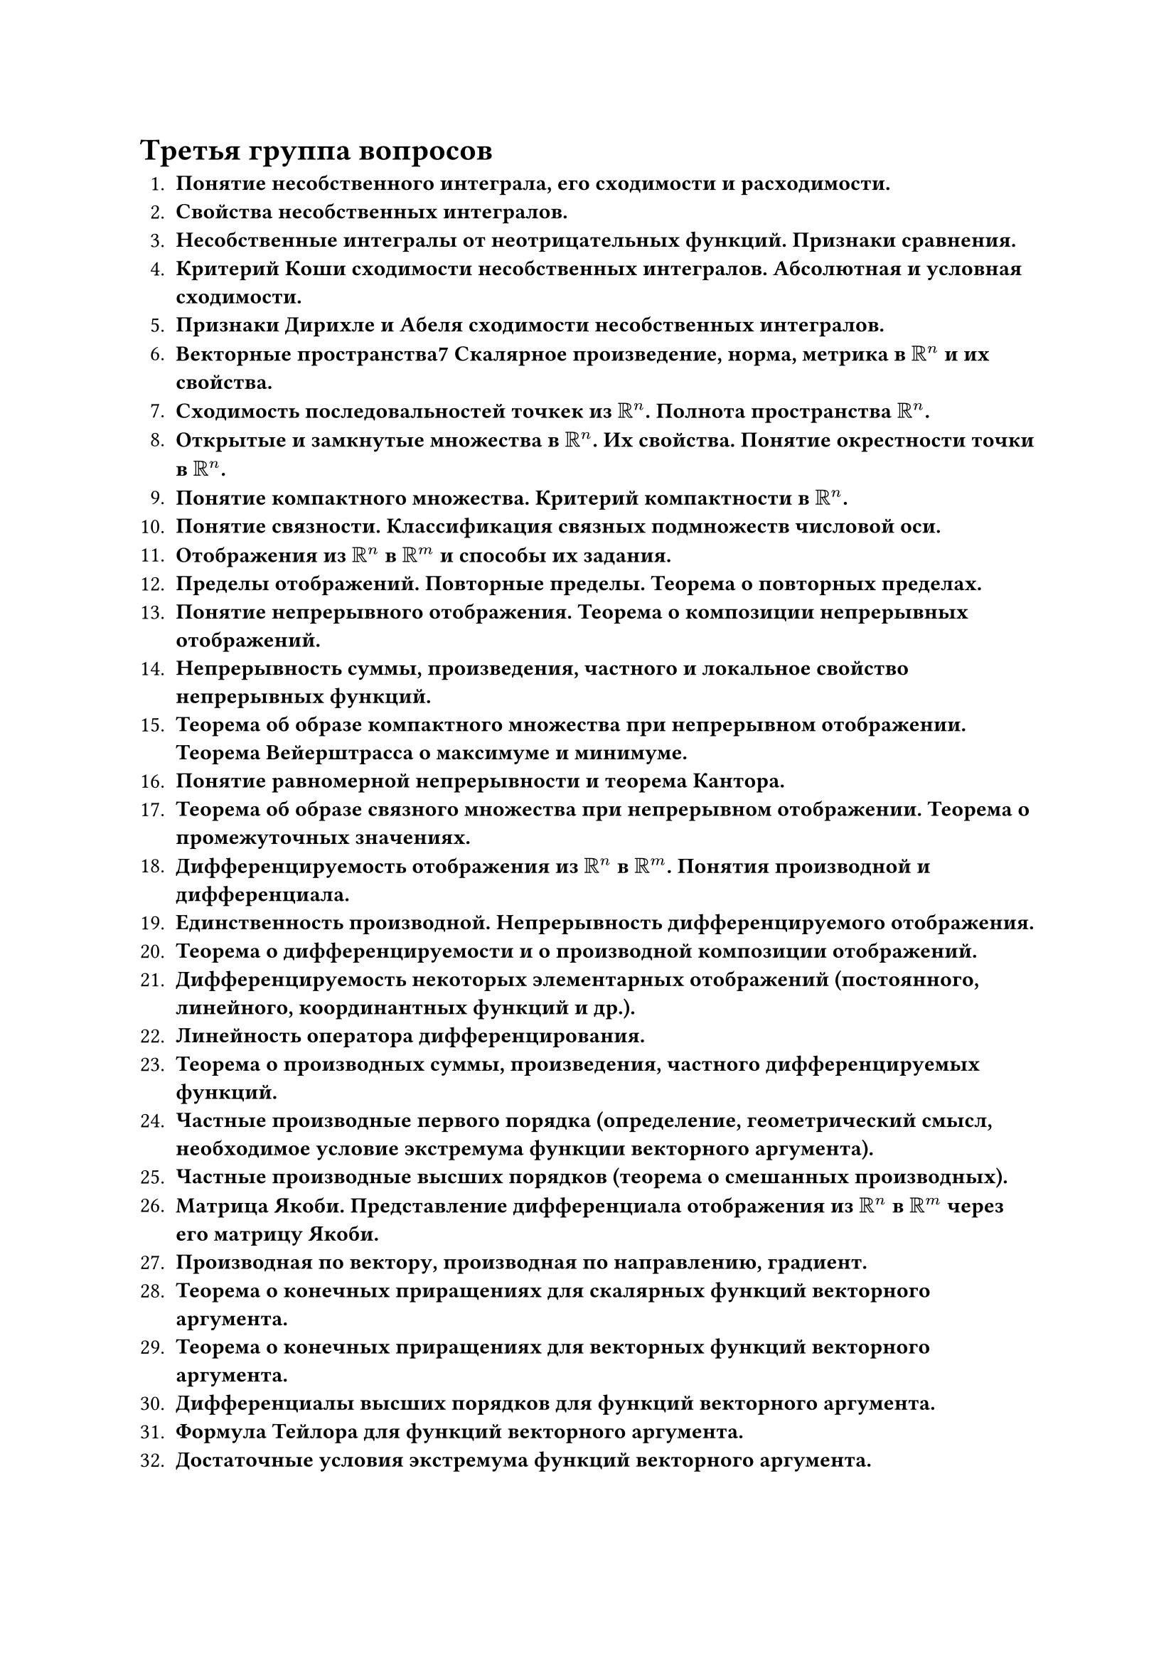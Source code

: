 = Третья группа вопросов

1. *Понятие несобственного интеграла, его сходимости и расходимости.*
2. *Свойства несобственных интегралов.*
3. *Несобственные интегралы от неотрицательных функций. Признаки сравнения.*
4. *Критерий Коши сходимости несобственных интегралов. Абсолютная и условная сходимости.*
5. *Признаки Дирихле и Абеля сходимости несобственных интегралов.*
6. *Векторные пространства7 Скалярное произведение, норма, метрика в $RR^n$ и их свойства.*
7. *Сходимость последовальностей точкек из $RR^n$. Полнота пространства $RR^n$.*
8. *Открытые и замкнутые множества в $RR^n$. Их свойства. Понятие окрестности точки в $RR^n$.*
9. *Понятие компактного множества. Критерий компактности в $RR^n$.*
10. *Понятие связности. Классификация связных подмножеств числовой оси.*
11. *Отображения из $RR^n$ в $RR^m$ и способы их задания.*
12. *Пределы отображений. Повторные пределы. Теорема о повторных пределах.*
13. *Понятие непрерывного отображения. Теорема о композиции непрерывных отображений.*
14. *Непрерывность суммы, произведения, частного и локальное свойство непрерывных функций.*
15. *Теорема об образе компактного множества при непрерывном отображении. Теорема Вейерштрасса о максимуме и минимуме.*
16. *Понятие равномерной непрерывности и теорема Кантора.*
17. *Теорема об образе связного множества при непрерывном отображении. Теорема о промежуточных значениях.*
18. *Дифференцируемость отображения из $RR^n$ в $RR^m$. Понятия производной и дифференциала.*
19. *Единственность производной. Непрерывность дифференцируемого  отображения.*
20. *Теорема о дифференцируемости и о производной композиции отображений.*
21. *Дифференцируемость некоторых элементарных отображений (постоянного, линейного, координантных функций и др.).*
22. *Линейность оператора дифференцирования.*
23. *Теорема о производных суммы, произведения, частного дифференцируемых функций.*
24. *Частные производные первого порядка (определение, геометрический смысл, необходимое условие экстремума функции векторного аргумента).*
25. *Частные производные высших порядков (теорема о смешанных производных).*
26. *Матрица Якоби. Представление дифференциала отображения из $RR^n$ в $RR^m$ через его матрицу Якоби.*
27. *Производная по вектору, производная по направлению, градиент.*
28. *Теорема о конечных приращениях для скалярных функций векторного аргумента.*
29. *Теорема о конечных приращениях для векторных функций векторного аргумента.*
30. *Дифференциалы высших порядков для функций векторного аргумента.*
31. *Формула Тейлора для функций векторного аргумента.*
32. *Достаточные условия экстремума функций векторного аргумента.*
33. *Теоремы о неявных функциях, определяемых уравнением $F(x,y)=0$, где $(x,y) in RR^2$.*
34. *Теорема об обратном отображении.*
35. *Теорема о неявном отображении.*
36. *Условный экстремум.*
